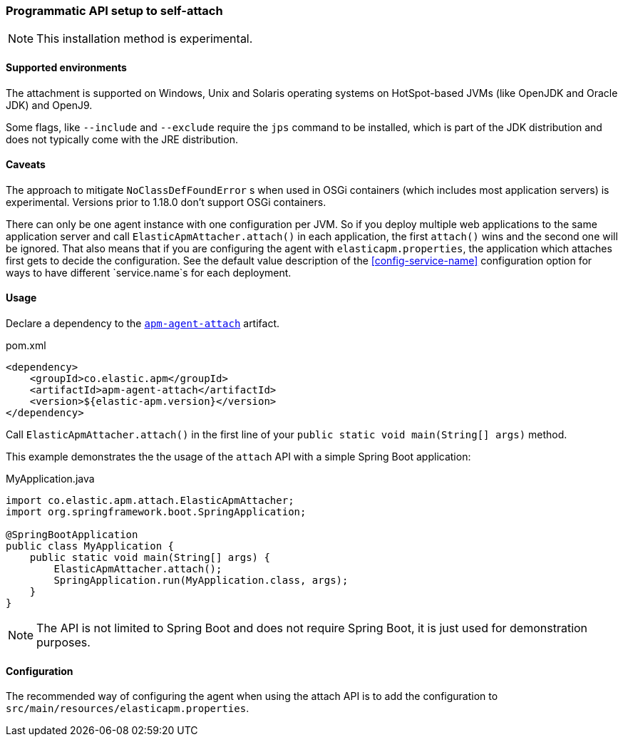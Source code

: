 [[setup-attach-api]]
=== Programmatic API setup to self-attach

NOTE: This installation method is experimental.

[float]
[[setup-attach-api-supported-environments]]
==== Supported environments

The attachment is supported on Windows,
Unix and Solaris operating systems on HotSpot-based JVMs (like OpenJDK and Oracle JDK) and OpenJ9.

Some flags, like `--include` and `--exclude` require the `jps` command to be installed,
which is part of the JDK distribution and does not typically come with the JRE distribution.

[float]
[[setup-attach-api-caveats]]
==== Caveats

The approach to mitigate `NoClassDefFoundError` s when used in OSGi containers (which includes most application servers) is experimental.
Versions prior to 1.18.0 don't support OSGi containers.

There can only be one agent instance with one configuration per JVM.
So if you deploy multiple web applications to the same application server and call `ElasticApmAttacher.attach()` in each application,
the first `attach()` wins and the second one will be ignored.
That also means that if you are configuring the agent with `elasticapm.properties`,
the application which attaches first gets to decide the configuration.
See the default value description of the <<config-service-name>> configuration option for ways to have different `service.name`s for each deployment.

[float]
[[setup-attach-api-usage]]
==== Usage

Declare a dependency to the link:https://search.maven.org/search?q=g:co.elastic.apm%20AND%20a:apm-agent-attach[`apm-agent-attach`] artifact.

[source,xml]
.pom.xml
----
<dependency>
    <groupId>co.elastic.apm</groupId>
    <artifactId>apm-agent-attach</artifactId>
    <version>${elastic-apm.version}</version>
</dependency>
----


Call `ElasticApmAttacher.attach()` in the first line of your `public static void main(String[] args)` method.

This example demonstrates the the usage of the `attach` API with a simple Spring Boot application:

[source,java]
.MyApplication.java
----
import co.elastic.apm.attach.ElasticApmAttacher;
import org.springframework.boot.SpringApplication;

@SpringBootApplication
public class MyApplication {
    public static void main(String[] args) {
        ElasticApmAttacher.attach();
        SpringApplication.run(MyApplication.class, args);
    }
}
----

NOTE: The API is not limited to Spring Boot and does not require Spring Boot, it is just used for demonstration purposes.

[float]
[[setup-attach-api-configuration]]
==== Configuration

The recommended way of configuring the agent when using the attach API is to add the configuration to `src/main/resources/elasticapm.properties`.

